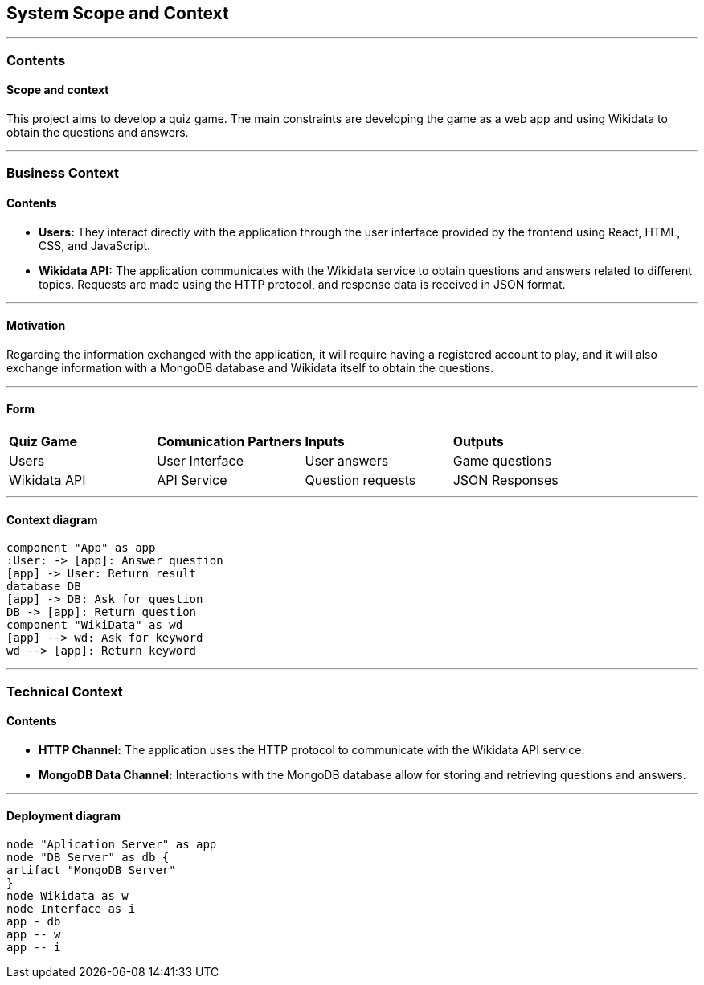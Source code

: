 ifndef::imagesdir[:imagesdir: ../images]

[[section-system-scope-and-context]]
== System Scope and Context


[role="arc42help"]
---

=== Contents
==== Scope and context

This project aims to develop a quiz game.
The main constraints are developing the game as a web app and using Wikidata to obtain the questions and answers.

---

=== Business Context

[role="arc42help"]

==== Contents

* *Users:* They interact directly with the application through the user interface provided by the frontend using React, HTML, CSS, and JavaScript.
* *Wikidata API:* The application communicates with the Wikidata service to obtain questions and answers related to different topics. Requests are made using the HTTP protocol, and response data is received in JSON format.

---

==== Motivation

Regarding the information exchanged with the application, it will require having a registered account to play, and it will also exchange information with a MongoDB database and Wikidata itself to obtain the questions.

---

==== Form

|===

| *Quiz Game* | *Comunication Partners* | *Inputs* | *Outputs*
| Users | User Interface | User answers | Game questions
| Wikidata API | API Service | Question requests | JSON Responses

|===

---

==== Context diagram

[plantuml, "context", png]
----
component "App" as app
:User: -> [app]: Answer question
[app] -> User: Return result
database DB
[app] -> DB: Ask for question
DB -> [app]: Return question
component "WikiData" as wd
[app] --> wd: Ask for keyword
wd --> [app]: Return keyword
----

---

=== Technical Context

[role="arc42help"]

==== Contents

* *HTTP Channel:* The application uses the HTTP protocol to communicate with the Wikidata API service.
* *MongoDB Data Channel:* Interactions with the MongoDB database allow for storing and retrieving questions and answers.

---

==== Deployment diagram

[plantuml, "deployment", png]
----
node "Aplication Server" as app
node "DB Server" as db {
artifact "MongoDB Server"
}
node Wikidata as w
node Interface as i
app - db
app -- w
app -- i
----
